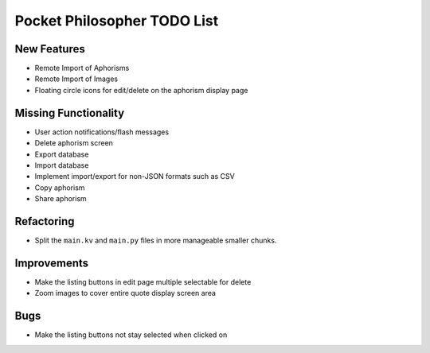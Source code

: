 Pocket Philosopher TODO List
============================

New Features
------------
-  Remote Import of Aphorisms
-  Remote Import of Images
-  Floating circle icons for edit/delete on the aphorism display page

Missing Functionality
---------------------
-  User action notifications/flash messages
-  Delete aphorism screen
-  Export database
-  Import database
-  Implement import/export for non-JSON formats such as CSV
-  Copy aphorism
-  Share aphorism

Refactoring
-----------
-  Split the ``main.kv`` and ``main.py`` files in more manageable smaller chunks.

Improvements
------------
-  Make the listing buttons in edit page multiple selectable for delete
-  Zoom images to cover entire quote display screen area

Bugs
----
-  Make the listing buttons not stay selected when clicked on
